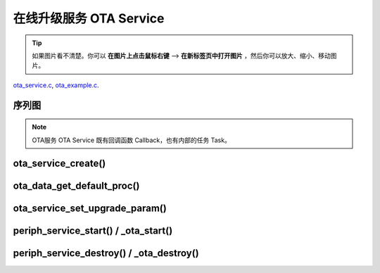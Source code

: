 ﻿在线升级服务 OTA Service
####################################

.. tip:: 

    如果图片看不清楚。你可以 **在图片上点击鼠标右键** --> **在新标签页中打开图片** ，然后你可以放大、缩小、移动图片。

`ota_service.c`__, `ota_example.c`__.

.. __: https://github.com/espressif/esp-adf/blob/master/components/ota_service/ota_service.c
.. __: https://github.com/espressif/esp-adf/blob/master/examples/ota/main/ota_example.c



序列图
============

.. role:: strike
   :class: strike

.. uml::

    caption ota_service.c

    box "ota"
    participant "ota_example.c" as adf_app order 10
    end box

    box "esp_dispatcher" 
    participant "periph_service.c \n" as periph_service order 20
    end box

    box "ota_service" #LightBlue
    participant "ota_service.c \n" as ota_service order 50
    participant "ota_task()"       as ota_task    order 60
    end box
      

    == Create OTA Servcie ==
    autonumber 1 "<b>(<u>##</u>)"
    adf_app        -> ota_service   : ota_service_create({.evt_cb=**ota_service_cb**})
    ota_service    ->]              : srv_q = xQueueCreate()
    periph_service <- ota_service   : periph_service_create \n ({.task_func = **ota_task**, \n .service_start = **_ota_start**, \n .service_destroy = **_ota_destroy**})
    periph_service -> ota_task      : audio_thread_create(**ota_task**)
    activate ota_task 
    periph_service <- ota_service   : periph_service_set_callback(cb : {.evt_cb})
    periph_service -> periph_service : impl->callback_func = cb
    ota_task       -> ota_task      : ota->state = OTA_IDLE

    == Set OTA upgrade paramter ==
    autonumber 11 "<b>(<u>##</u>)"
    adf_app        -> ota_service   : ota_data_get_default_proc(&upgrade_list[0])
    adf_app        -> ota_service   : ota_data_get_default_proc(&upgrade_list[1])
    adf_app        -> ota_service   : ota_service_set_upgrade_param(upgrade_list)

    == Start OTA Servcie ==
    autonumber 21 "<b>(<u>##</u>)"
    adf_app        -> periph_service : periph_service_start()
    periph_service -> ota_service   : impl->service_start() ==> _ota_start()
    ota_service    -> ota_task      : ota_service_cmd_send \n (OTA_SERVICE_CMD_START)    
    ota_task       -> ota_task      : ota->state = OTA_START

    autonumber 31 "<b>(<u>##</u>)"
    loop "upgrade_list.length()"
        ota_service    <- ota_task  : ota_service_process()
        ota_service -> ota_service  : upgrade_info->prepare(), \n upgrade_info->need_upgrade(), \n upgrade_info->execute_upgrade(), \n upgrade_info->finished_check()
        periph_service <- ota_task  : periph_service_callback({.type = OTA_SERV_EVENT_TYPE_RESULT})
        adf_app  <- periph_service  : impl->callback_func() ==> \n ota_service_cb \n ({.type = OTA_SERV_EVENT_TYPE_RESULT})
        ...
    end
    ota_task       -> ota_task      : ota->state = OTA_END

    autonumber 41 "<b>(<u>##</u>)"
    alt "ota->upgrade_list[i].reboot_flag == true, 0<=i<upgrade_list.length()"
        ota_task ->]        : esp_restart()
    else 
        periph_service <- ota_task  : periph_service_callback \n ({.type = OTA_SERV_EVENT_TYPE_FINISH})
        adf_app  <- periph_service  : impl->callback_func() ==> \n ota_service_cb \n ({.type = OTA_SERV_EVENT_TYPE_FINISH})
        ...
        ota_task -> ota_task        : ota->state = OTA_IDLE
    end

    == Destory OTA Service ==
    autonumber 51 "<b>(<u>##</u>)"
    adf_app    -> periph_service    : periph_service_destroy()
    periph_service -> ota_service   : impl->service_destroy() ==> _ota_destroy()
    ota_service    -> ota_task      : ota_service_cmd_send \n (OTA_SERVICE_CMD_DESTROY)
    ota_task       -> ota_task      : ota->state =  OTA_DESTROY

    note over adf_app, ota_task
    1. "ota_service_create({.evt_cb=**ota_service_cb**})" 表示调用函数时传入一个参数，该参数的 evt_cb 字段的值为 ota_service_cb 。
    2. "periph_service_set_callback(cb : {.evt_cb})" 表示调用函数时，参数 cb 的值为 某个变量的 evt_cb 字段。
    3. "impl->callback_func() ==> ota_service_cb()" 表示执行的代码 impl->callback_func()  最终调用了 ota_service_cb() 这个回调函数。
    end note


.. note::

    OTA服务 OTA Service 既有回调函数 Callback，也有内部的任务 Task。


ota_service_create()
==========================

.. uml::

    caption ota_service.c

    box "ota"
    participant "ota_example.c" as adf_app order 10
    end box

    box "esp_dispatcher" 
    participant "periph_service.c \n" as periph_service order 20
    end box

    box "ota_service" #LightBlue
    participant "ota_service.c \n" as ota_service order 50
    participant "ota_task()"       as ota_task    order 60
    end box
      

    == Create OTA Servcie ==
    autonumber 1 "<b>(<u>##</u>)"
    adf_app        -> ota_service   : ota_service_create({.evt_cb=**ota_service_cb**})
    ota_service    ->]              : srv_q = xQueueCreate()
    periph_service <- ota_service   : periph_service_create \n ({.task_func = **ota_task**, \n .service_start = **_ota_start**, \n .service_destroy = **_ota_destroy**})
    periph_service -> ota_task      : audio_thread_create(**ota_task**)
    activate ota_task 
    periph_service <- ota_service   : periph_service_set_callback(cb : {.evt_cb})
    periph_service -> periph_service : impl->callback_func = cb
    ota_task       -> ota_task      : ota->state = OTA_IDLE



ota_data_get_default_proc()
===============================

ota_service_set_upgrade_param()
====================================

.. uml::

    caption ota_service.c

    box "ota"
    participant "ota_example.c" as adf_app order 10
    end box

    box "esp_dispatcher" 
    participant "periph_service.c \n" as periph_service order 20
    end box

    box "ota_service" #LightBlue
    participant "ota_service.c \n" as ota_service order 50
    participant "ota_task()"       as ota_task    order 60
    end box
      
    == Set OTA upgrade paramter ==
    autonumber 11 "<b>(<u>##</u>)"
    adf_app        -> ota_service   : ota_data_get_default_proc(&upgrade_list[0])
    adf_app        -> ota_service   : ota_data_get_default_proc(&upgrade_list[1])
    adf_app        -> ota_service   : ota_service_set_upgrade_param(upgrade_list)



periph_service_start() / _ota_start()
==========================================

.. uml::

    caption ota_service.c

    box "ota"
    participant "ota_example.c" as adf_app order 10
    end box

    box "esp_dispatcher" 
    participant "periph_service.c \n" as periph_service order 20
    end box

    box "ota_service" #LightBlue
    participant "ota_service.c \n" as ota_service order 50
    participant "ota_task()"       as ota_task    order 60
    end box
      
    == Start OTA Servcie ==
    autonumber 21 "<b>(<u>##</u>)"
    adf_app        -> periph_service : periph_service_start()
    periph_service -> ota_service   : impl->service_start() ==> _ota_start()
    ota_service    -> ota_task      : ota_service_cmd_send \n (OTA_SERVICE_CMD_START)    
    ota_task       -> ota_task      : ota->state = OTA_START

    autonumber 31 "<b>(<u>##</u>)"
    loop "upgrade_list.length()"
        ota_service    <- ota_task  : ota_service_process()
        ota_service -> ota_service  : upgrade_info->prepare(), \n upgrade_info->need_upgrade(), \n upgrade_info->execute_upgrade(), \n upgrade_info->finished_check()
        periph_service <- ota_task  : periph_service_callback({.type = OTA_SERV_EVENT_TYPE_RESULT})
        adf_app  <- periph_service  : impl->callback_func() ==> \n ota_service_cb \n ({.type = OTA_SERV_EVENT_TYPE_RESULT})
        ...
    end
    ota_task       -> ota_task      : ota->state = OTA_END

    autonumber 41 "<b>(<u>##</u>)"
    alt "ota->upgrade_list[i].reboot_flag == true, 0<=i<upgrade_list.length()"
        ota_task ->]        : esp_restart()
    else 
        periph_service <- ota_task  : periph_service_callback \n ({.type = OTA_SERV_EVENT_TYPE_FINISH})
        adf_app  <- periph_service  : impl->callback_func() ==> \n ota_service_cb \n ({.type = OTA_SERV_EVENT_TYPE_FINISH})
        ...
        ota_task -> ota_task        : ota->state = OTA_IDLE
    end
    

periph_service_destroy() / _ota_destroy()
===========================================

.. uml::

    caption ota_service.c

    box "ota"
    participant "ota_example.c" as adf_app order 10
    end box

    box "esp_dispatcher" 
    participant "periph_service.c \n" as periph_service order 20
    end box

    box "ota_service" #LightBlue
    participant "ota_service.c \n" as ota_service order 50
    participant "ota_task()"       as ota_task    order 60
    end box
      

    == Destory OTA Service ==
    autonumber 51 "<b>(<u>##</u>)"
    adf_app    -> periph_service    : periph_service_destroy()
    periph_service -> ota_service   : impl->service_destroy() ==> _ota_destroy()
    ota_service    -> ota_task      : ota_service_cmd_send \n (OTA_SERVICE_CMD_DESTROY)
    ota_task       -> ota_task      : ota->state =  OTA_DESTROY
